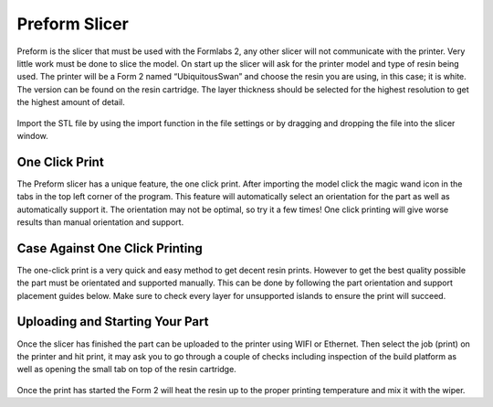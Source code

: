 Preform Slicer
==============

Preform is the slicer that must be used with the Formlabs 2, any other slicer will not communicate with the printer. 
Very little work must be done to slice the model. On start up the slicer will ask for the printer model and type of resin 
being used. The printer will be a Form 2 named “UbiquitousSwan” and choose the resin you are using, in this case; it is white. 
The version can be found on the resin cartridge. The layer thickness should be selected for the highest resolution to get 
the highest amount of detail.

.. figure:: ../_static/images/RESIN9.jpg
    :figwidth: 500px
    :target: ../_static/images/RESIN9.jpg

Import the STL file by using the import function in the file settings or by dragging and dropping the file into the slicer window. 

.. figure:: ../_static/images/RESIN10.jpg
    :figwidth: 500px
    :target: ../_static/images/RESIN10.jpg


One Click Print
^^^^^^^^^^^^^^^

The Preform slicer has a unique feature, the one click print. After importing the model click the magic wand icon in the tabs
in the top left corner of the program. This feature will automatically select an orientation for the part as 
well as automatically support it. The orientation may not be optimal, so try it a few times! One click printing will give 
worse results than manual orientation and support.

.. figure:: ../_static/images/RESIN11.jpg
    :figwidth: 500px
    :target: ../_static/images/RESIN11.jpg

.. figure:: ../_static/images/RESIN12.jpg
    :figwidth: 500px
    :target: ../_static/images/RESIN12.jpg


Case Against One Click Printing
^^^^^^^^^^^^^^^^^^^^^^^^^^^^^^^
The one-click print is a very quick and easy method to get decent resin prints. However to get the best quality possible 
the part must be orientated and supported manually. This can be done by following the part orientation and support 
placement guides below. Make sure to check every layer for unsupported islands to ensure the print will succeed. 


Uploading and Starting Your Part
^^^^^^^^^^^^^^^^^^^^^^^^^^^^^^^^

Once the slicer has finished the part can be uploaded to the printer using WIFI or Ethernet. Then select the job (print) 
on the printer and hit print, it may ask you to go through a couple of checks including inspection of the build 
platform as well as opening the small tab on top of the resin cartridge.

.. figure:: ../_static/images/RESIN14.jpg
    :figwidth: 500px
    :target: ../_static/images/RESIN14.jpg

.. figure:: ../_static/images/RESIN14.1.jpg
    :figwidth: 500px
    :target: ../_static/images/RESIN14.1.jpg

Once the print has started the Form 2 will heat the resin up to the proper printing temperature and mix it with the wiper.
